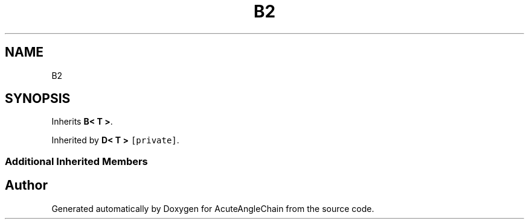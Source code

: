 .TH "B2" 3 "Sun Jun 3 2018" "AcuteAngleChain" \" -*- nroff -*-
.ad l
.nh
.SH NAME
B2
.SH SYNOPSIS
.br
.PP
.PP
Inherits \fBB< T >\fP\&.
.PP
Inherited by \fBD< T >\fP\fC [private]\fP\&.
.SS "Additional Inherited Members"


.SH "Author"
.PP 
Generated automatically by Doxygen for AcuteAngleChain from the source code\&.
